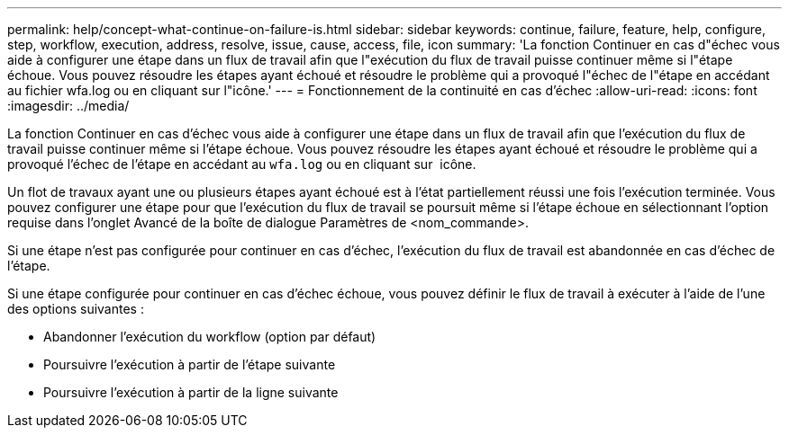 ---
permalink: help/concept-what-continue-on-failure-is.html 
sidebar: sidebar 
keywords: continue, failure, feature, help, configure, step, workflow, execution, address, resolve, issue, cause, access, file, icon 
summary: 'La fonction Continuer en cas d"échec vous aide à configurer une étape dans un flux de travail afin que l"exécution du flux de travail puisse continuer même si l"étape échoue. Vous pouvez résoudre les étapes ayant échoué et résoudre le problème qui a provoqué l"échec de l"étape en accédant au fichier wfa.log ou en cliquant sur l"icône.' 
---
= Fonctionnement de la continuité en cas d'échec
:allow-uri-read: 
:icons: font
:imagesdir: ../media/


[role="lead"]
La fonction Continuer en cas d'échec vous aide à configurer une étape dans un flux de travail afin que l'exécution du flux de travail puisse continuer même si l'étape échoue. Vous pouvez résoudre les étapes ayant échoué et résoudre le problème qui a provoqué l'échec de l'étape en accédant au `wfa.log` ou en cliquant sur image:../media/info_icon_execute_wfa.gif[""] icône.

Un flot de travaux ayant une ou plusieurs étapes ayant échoué est à l'état partiellement réussi une fois l'exécution terminée. Vous pouvez configurer une étape pour que l'exécution du flux de travail se poursuit même si l'étape échoue en sélectionnant l'option requise dans l'onglet Avancé de la boîte de dialogue Paramètres de <nom_commande>.

Si une étape n'est pas configurée pour continuer en cas d'échec, l'exécution du flux de travail est abandonnée en cas d'échec de l'étape.

Si une étape configurée pour continuer en cas d'échec échoue, vous pouvez définir le flux de travail à exécuter à l'aide de l'une des options suivantes :

* Abandonner l'exécution du workflow (option par défaut)
* Poursuivre l'exécution à partir de l'étape suivante
* Poursuivre l'exécution à partir de la ligne suivante

